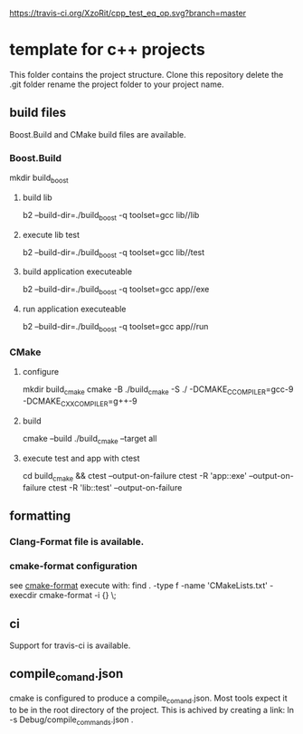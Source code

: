 [[https://travis-ci.org/XzoRit/cpp_starter][https://travis-ci.org/XzoRit/cpp_test_eq_op.svg?branch=master]]
* template for c++ projects
This folder contains the project structure.
Clone this repository delete the .git folder rename the project folder to your project name.
** build files
Boost.Build and CMake build files are available.
*** Boost.Build
mkdir build_boost
**** build lib
b2 --build-dir=./build_boost -q toolset=gcc lib//lib
**** execute lib test
b2 --build-dir=./build_boost -q toolset=gcc lib//test
**** build application executeable
b2 --build-dir=./build_boost -q toolset=gcc app//exe
**** run application executeable
b2 --build-dir=./build_boost -q toolset=gcc app//run
*** CMake
**** configure
mkdir build_cmake
cmake -B ./build_cmake -S ./ -DCMAKE_C_COMPILER=gcc-9 -DCMAKE_CXX_COMPILER=g++-9
**** build
cmake --build ./build_cmake --target all
**** execute test and app with ctest
cd build_cmake && ctest --output-on-failure
ctest -R 'app::exe' --output-on-failure
ctest -R 'lib::test' --output-on-failure
** formatting
*** Clang-Format file is available.
*** cmake-format configuration
see [[https://github.com/cheshirekow/cmake_format][cmake-format]]
execute with: find . -type f -name 'CMakeLists.txt' -execdir cmake-format -i {} \;
** ci
Support for travis-ci is available.
** compile_comand.json
cmake is configured to produce a compile_comand.json.
Most tools expect it to be in the root directory of the project.
This is achived by creating a link:
ln -s Debug/compile_commands.json .

